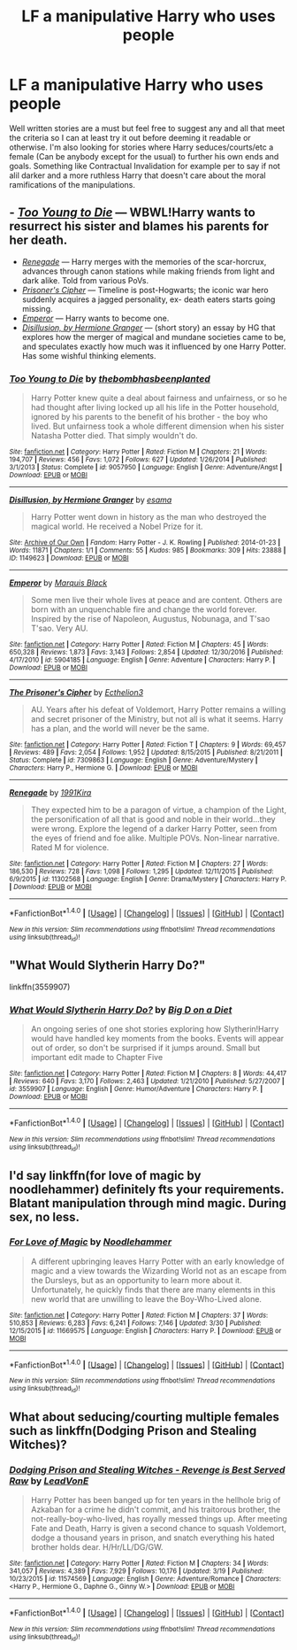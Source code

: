 #+TITLE: LF a manipulative Harry who uses people

* LF a manipulative Harry who uses people
:PROPERTIES:
:Author: xKingGilgameshx
:Score: 11
:DateUnix: 1492026121.0
:DateShort: 2017-Apr-13
:FlairText: Request
:END:
Well written stories are a must but feel free to suggest any and all that meet the criteria so I can at least try it out before deeming it readable or otherwise. I'm also looking for stories where Harry seduces/courts/etc a female (Can be anybody except for the usual) to further his own ends and goals. Something like Contractual Invalidation for example per to say if not alil darker and a more ruthless Harry that doesn't care about the moral ramifications of the manipulations.


** - /[[https://www.fanfiction.net/s/9057950/1/Too-Young-to-Die][Too Young to Die]]/ --- WBWL!Harry wants to resurrect his sister and blames his parents for her death.
- /[[https://www.fanfiction.net/s/11302568/1/Renegade][Renegade]]/ --- Harry merges with the memories of the scar-horcrux, advances through canon stations while making friends from light and dark alike. Told from various PoVs.
- /[[https://www.fanfiction.net/s/7309863/1/The-Prisoner-s-Cipher][Prisoner's Cipher]]/ --- Timeline is post-Hogwarts; the iconic war hero suddenly acquires a jagged personality, ex- death eaters starts going missing.
- /[[https://www.fanfiction.net/s/5904185/1/Emperor][Emperor]]/ --- Harry wants to become one.
- /[[https://archiveofourown.org/works/1149623][Disillusion, by Hermione Granger]]/ --- (short story) an essay by HG that explores how the merger of magical and mundane societies came to be, and speculates exactly how much was it influenced by one Harry Potter. Has some wishful thinking elements.
:PROPERTIES:
:Author: OutOfNiceUsernames
:Score: 6
:DateUnix: 1492034496.0
:DateShort: 2017-Apr-13
:END:

*** [[http://www.fanfiction.net/s/9057950/1/][*/Too Young to Die/*]] by [[https://www.fanfiction.net/u/4573056/thebombhasbeenplanted][/thebombhasbeenplanted/]]

#+begin_quote
  Harry Potter knew quite a deal about fairness and unfairness, or so he had thought after living locked up all his life in the Potter household, ignored by his parents to the benefit of his brother - the boy who lived. But unfairness took a whole different dimension when his sister Natasha Potter died. That simply wouldn't do.
#+end_quote

^{/Site/: [[http://www.fanfiction.net/][fanfiction.net]] *|* /Category/: Harry Potter *|* /Rated/: Fiction M *|* /Chapters/: 21 *|* /Words/: 194,707 *|* /Reviews/: 456 *|* /Favs/: 1,072 *|* /Follows/: 627 *|* /Updated/: 1/26/2014 *|* /Published/: 3/1/2013 *|* /Status/: Complete *|* /id/: 9057950 *|* /Language/: English *|* /Genre/: Adventure/Angst *|* /Download/: [[http://www.ff2ebook.com/old/ffn-bot/index.php?id=9057950&source=ff&filetype=epub][EPUB]] or [[http://www.ff2ebook.com/old/ffn-bot/index.php?id=9057950&source=ff&filetype=mobi][MOBI]]}

--------------

[[http://archiveofourown.org/works/1149623][*/Disillusion, by Hermione Granger/*]] by [[http://www.archiveofourown.org/users/esama/pseuds/esama][/esama/]]

#+begin_quote
  Harry Potter went down in history as the man who destroyed the magical world. He received a Nobel Prize for it.
#+end_quote

^{/Site/: [[http://www.archiveofourown.org/][Archive of Our Own]] *|* /Fandom/: Harry Potter - J. K. Rowling *|* /Published/: 2014-01-23 *|* /Words/: 11871 *|* /Chapters/: 1/1 *|* /Comments/: 55 *|* /Kudos/: 985 *|* /Bookmarks/: 309 *|* /Hits/: 23888 *|* /ID/: 1149623 *|* /Download/: [[http://archiveofourown.org/downloads/es/esama/1149623/Disillusion%20by%20Hermione%20Granger.epub?updated_at=1480895745][EPUB]] or [[http://archiveofourown.org/downloads/es/esama/1149623/Disillusion%20by%20Hermione%20Granger.mobi?updated_at=1480895745][MOBI]]}

--------------

[[http://www.fanfiction.net/s/5904185/1/][*/Emperor/*]] by [[https://www.fanfiction.net/u/1227033/Marquis-Black][/Marquis Black/]]

#+begin_quote
  Some men live their whole lives at peace and are content. Others are born with an unquenchable fire and change the world forever. Inspired by the rise of Napoleon, Augustus, Nobunaga, and T'sao T'sao. Very AU.
#+end_quote

^{/Site/: [[http://www.fanfiction.net/][fanfiction.net]] *|* /Category/: Harry Potter *|* /Rated/: Fiction M *|* /Chapters/: 45 *|* /Words/: 650,328 *|* /Reviews/: 1,873 *|* /Favs/: 3,143 *|* /Follows/: 2,854 *|* /Updated/: 12/30/2016 *|* /Published/: 4/17/2010 *|* /id/: 5904185 *|* /Language/: English *|* /Genre/: Adventure *|* /Characters/: Harry P. *|* /Download/: [[http://www.ff2ebook.com/old/ffn-bot/index.php?id=5904185&source=ff&filetype=epub][EPUB]] or [[http://www.ff2ebook.com/old/ffn-bot/index.php?id=5904185&source=ff&filetype=mobi][MOBI]]}

--------------

[[http://www.fanfiction.net/s/7309863/1/][*/The Prisoner's Cipher/*]] by [[https://www.fanfiction.net/u/1007770/Ecthelion3][/Ecthelion3/]]

#+begin_quote
  AU. Years after his defeat of Voldemort, Harry Potter remains a willing and secret prisoner of the Ministry, but not all is what it seems. Harry has a plan, and the world will never be the same.
#+end_quote

^{/Site/: [[http://www.fanfiction.net/][fanfiction.net]] *|* /Category/: Harry Potter *|* /Rated/: Fiction T *|* /Chapters/: 9 *|* /Words/: 69,457 *|* /Reviews/: 489 *|* /Favs/: 2,054 *|* /Follows/: 1,952 *|* /Updated/: 8/15/2015 *|* /Published/: 8/21/2011 *|* /Status/: Complete *|* /id/: 7309863 *|* /Language/: English *|* /Genre/: Adventure/Mystery *|* /Characters/: Harry P., Hermione G. *|* /Download/: [[http://www.ff2ebook.com/old/ffn-bot/index.php?id=7309863&source=ff&filetype=epub][EPUB]] or [[http://www.ff2ebook.com/old/ffn-bot/index.php?id=7309863&source=ff&filetype=mobi][MOBI]]}

--------------

[[http://www.fanfiction.net/s/11302568/1/][*/Renegade/*]] by [[https://www.fanfiction.net/u/6054788/1991Kira][/1991Kira/]]

#+begin_quote
  They expected him to be a paragon of virtue, a champion of the Light, the personification of all that is good and noble in their world...they were wrong. Explore the legend of a darker Harry Potter, seen from the eyes of friend and foe alike. Multiple POVs. Non-linear narrative. Rated M for violence.
#+end_quote

^{/Site/: [[http://www.fanfiction.net/][fanfiction.net]] *|* /Category/: Harry Potter *|* /Rated/: Fiction M *|* /Chapters/: 27 *|* /Words/: 186,530 *|* /Reviews/: 728 *|* /Favs/: 1,098 *|* /Follows/: 1,295 *|* /Updated/: 12/11/2015 *|* /Published/: 6/9/2015 *|* /id/: 11302568 *|* /Language/: English *|* /Genre/: Drama/Mystery *|* /Characters/: Harry P. *|* /Download/: [[http://www.ff2ebook.com/old/ffn-bot/index.php?id=11302568&source=ff&filetype=epub][EPUB]] or [[http://www.ff2ebook.com/old/ffn-bot/index.php?id=11302568&source=ff&filetype=mobi][MOBI]]}

--------------

*FanfictionBot*^{1.4.0} *|* [[[https://github.com/tusing/reddit-ffn-bot/wiki/Usage][Usage]]] | [[[https://github.com/tusing/reddit-ffn-bot/wiki/Changelog][Changelog]]] | [[[https://github.com/tusing/reddit-ffn-bot/issues/][Issues]]] | [[[https://github.com/tusing/reddit-ffn-bot/][GitHub]]] | [[[https://www.reddit.com/message/compose?to=tusing][Contact]]]

^{/New in this version: Slim recommendations using/ ffnbot!slim! /Thread recommendations using/ linksub(thread_id)!}
:PROPERTIES:
:Author: FanfictionBot
:Score: 2
:DateUnix: 1492034511.0
:DateShort: 2017-Apr-13
:END:


** "What Would Slytherin Harry Do?"

linkffn(3559907)
:PROPERTIES:
:Author: Starfox5
:Score: 2
:DateUnix: 1492035068.0
:DateShort: 2017-Apr-13
:END:

*** [[http://www.fanfiction.net/s/3559907/1/][*/What Would Slytherin Harry Do?/*]] by [[https://www.fanfiction.net/u/559963/Big-D-on-a-Diet][/Big D on a Diet/]]

#+begin_quote
  An ongoing series of one shot stories exploring how Slytherin!Harry would have handled key moments from the books. Events will appear out of order, so don't be surprised if it jumps around. Small but important edit made to Chapter Five
#+end_quote

^{/Site/: [[http://www.fanfiction.net/][fanfiction.net]] *|* /Category/: Harry Potter *|* /Rated/: Fiction M *|* /Chapters/: 8 *|* /Words/: 44,417 *|* /Reviews/: 640 *|* /Favs/: 3,170 *|* /Follows/: 2,463 *|* /Updated/: 1/21/2010 *|* /Published/: 5/27/2007 *|* /id/: 3559907 *|* /Language/: English *|* /Genre/: Humor/Adventure *|* /Characters/: Harry P. *|* /Download/: [[http://www.ff2ebook.com/old/ffn-bot/index.php?id=3559907&source=ff&filetype=epub][EPUB]] or [[http://www.ff2ebook.com/old/ffn-bot/index.php?id=3559907&source=ff&filetype=mobi][MOBI]]}

--------------

*FanfictionBot*^{1.4.0} *|* [[[https://github.com/tusing/reddit-ffn-bot/wiki/Usage][Usage]]] | [[[https://github.com/tusing/reddit-ffn-bot/wiki/Changelog][Changelog]]] | [[[https://github.com/tusing/reddit-ffn-bot/issues/][Issues]]] | [[[https://github.com/tusing/reddit-ffn-bot/][GitHub]]] | [[[https://www.reddit.com/message/compose?to=tusing][Contact]]]

^{/New in this version: Slim recommendations using/ ffnbot!slim! /Thread recommendations using/ linksub(thread_id)!}
:PROPERTIES:
:Author: FanfictionBot
:Score: 1
:DateUnix: 1492035084.0
:DateShort: 2017-Apr-13
:END:


** I'd say linkffn(for love of magic by noodlehammer) definitely fts your requirements. Blatant manipulation through mind magic. During sex, no less.
:PROPERTIES:
:Author: t1mepiece
:Score: 1
:DateUnix: 1492277646.0
:DateShort: 2017-Apr-15
:END:

*** [[http://www.fanfiction.net/s/11669575/1/][*/For Love of Magic/*]] by [[https://www.fanfiction.net/u/5241558/Noodlehammer][/Noodlehammer/]]

#+begin_quote
  A different upbringing leaves Harry Potter with an early knowledge of magic and a view towards the Wizarding World not as an escape from the Dursleys, but as an opportunity to learn more about it. Unfortunately, he quickly finds that there are many elements in this new world that are unwilling to leave the Boy-Who-Lived alone.
#+end_quote

^{/Site/: [[http://www.fanfiction.net/][fanfiction.net]] *|* /Category/: Harry Potter *|* /Rated/: Fiction M *|* /Chapters/: 37 *|* /Words/: 510,853 *|* /Reviews/: 6,283 *|* /Favs/: 6,241 *|* /Follows/: 7,146 *|* /Updated/: 3/30 *|* /Published/: 12/15/2015 *|* /id/: 11669575 *|* /Language/: English *|* /Characters/: Harry P. *|* /Download/: [[http://www.ff2ebook.com/old/ffn-bot/index.php?id=11669575&source=ff&filetype=epub][EPUB]] or [[http://www.ff2ebook.com/old/ffn-bot/index.php?id=11669575&source=ff&filetype=mobi][MOBI]]}

--------------

*FanfictionBot*^{1.4.0} *|* [[[https://github.com/tusing/reddit-ffn-bot/wiki/Usage][Usage]]] | [[[https://github.com/tusing/reddit-ffn-bot/wiki/Changelog][Changelog]]] | [[[https://github.com/tusing/reddit-ffn-bot/issues/][Issues]]] | [[[https://github.com/tusing/reddit-ffn-bot/][GitHub]]] | [[[https://www.reddit.com/message/compose?to=tusing][Contact]]]

^{/New in this version: Slim recommendations using/ ffnbot!slim! /Thread recommendations using/ linksub(thread_id)!}
:PROPERTIES:
:Author: FanfictionBot
:Score: 1
:DateUnix: 1492277661.0
:DateShort: 2017-Apr-15
:END:


** What about seducing/courting multiple females such as linkffn(Dodging Prison and Stealing Witches)?
:PROPERTIES:
:Author: Ch1pp
:Score: 1
:DateUnix: 1492067220.0
:DateShort: 2017-Apr-13
:END:

*** [[http://www.fanfiction.net/s/11574569/1/][*/Dodging Prison and Stealing Witches - Revenge is Best Served Raw/*]] by [[https://www.fanfiction.net/u/6791440/LeadVonE][/LeadVonE/]]

#+begin_quote
  Harry Potter has been banged up for ten years in the hellhole brig of Azkaban for a crime he didn't commit, and his traitorous brother, the not-really-boy-who-lived, has royally messed things up. After meeting Fate and Death, Harry is given a second chance to squash Voldemort, dodge a thousand years in prison, and snatch everything his hated brother holds dear. H/Hr/LL/DG/GW.
#+end_quote

^{/Site/: [[http://www.fanfiction.net/][fanfiction.net]] *|* /Category/: Harry Potter *|* /Rated/: Fiction M *|* /Chapters/: 34 *|* /Words/: 341,057 *|* /Reviews/: 4,389 *|* /Favs/: 7,929 *|* /Follows/: 10,176 *|* /Updated/: 3/19 *|* /Published/: 10/23/2015 *|* /id/: 11574569 *|* /Language/: English *|* /Genre/: Adventure/Romance *|* /Characters/: <Harry P., Hermione G., Daphne G., Ginny W.> *|* /Download/: [[http://www.ff2ebook.com/old/ffn-bot/index.php?id=11574569&source=ff&filetype=epub][EPUB]] or [[http://www.ff2ebook.com/old/ffn-bot/index.php?id=11574569&source=ff&filetype=mobi][MOBI]]}

--------------

*FanfictionBot*^{1.4.0} *|* [[[https://github.com/tusing/reddit-ffn-bot/wiki/Usage][Usage]]] | [[[https://github.com/tusing/reddit-ffn-bot/wiki/Changelog][Changelog]]] | [[[https://github.com/tusing/reddit-ffn-bot/issues/][Issues]]] | [[[https://github.com/tusing/reddit-ffn-bot/][GitHub]]] | [[[https://www.reddit.com/message/compose?to=tusing][Contact]]]

^{/New in this version: Slim recommendations using/ ffnbot!slim! /Thread recommendations using/ linksub(thread_id)!}
:PROPERTIES:
:Author: FanfictionBot
:Score: 1
:DateUnix: 1492067224.0
:DateShort: 2017-Apr-13
:END:
